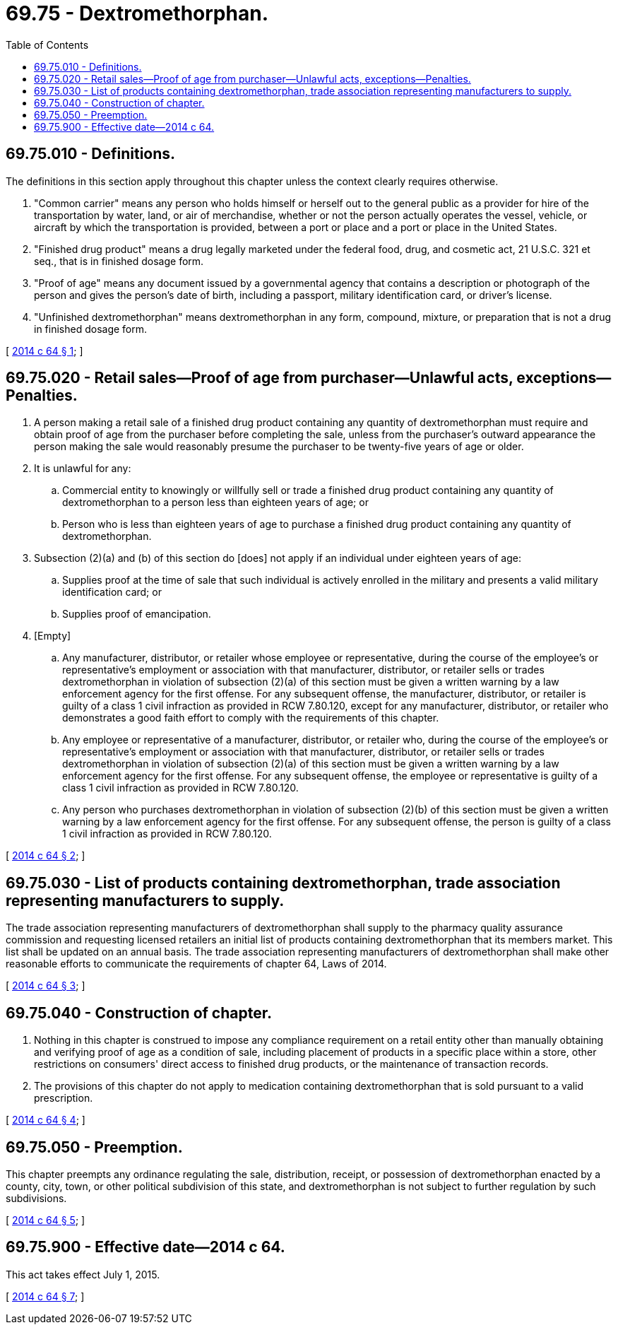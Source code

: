 = 69.75 - Dextromethorphan.
:toc:

== 69.75.010 - Definitions.
The definitions in this section apply throughout this chapter unless the context clearly requires otherwise.

. "Common carrier" means any person who holds himself or herself out to the general public as a provider for hire of the transportation by water, land, or air of merchandise, whether or not the person actually operates the vessel, vehicle, or aircraft by which the transportation is provided, between a port or place and a port or place in the United States.

. "Finished drug product" means a drug legally marketed under the federal food, drug, and cosmetic act, 21 U.S.C. 321 et seq., that is in finished dosage form.

. "Proof of age" means any document issued by a governmental agency that contains a description or photograph of the person and gives the person's date of birth, including a passport, military identification card, or driver's license.

. "Unfinished dextromethorphan" means dextromethorphan in any form, compound, mixture, or preparation that is not a drug in finished dosage form.

[ http://lawfilesext.leg.wa.gov/biennium/2013-14/Pdf/Bills/Session%20Laws/House/2163-S2.SL.pdf?cite=2014%20c%2064%20§%201[2014 c 64 § 1]; ]

== 69.75.020 - Retail sales—Proof of age from purchaser—Unlawful acts, exceptions—Penalties.
. A person making a retail sale of a finished drug product containing any quantity of dextromethorphan must require and obtain proof of age from the purchaser before completing the sale, unless from the purchaser's outward appearance the person making the sale would reasonably presume the purchaser to be twenty-five years of age or older.

. It is unlawful for any:

.. Commercial entity to knowingly or willfully sell or trade a finished drug product containing any quantity of dextromethorphan to a person less than eighteen years of age; or

.. Person who is less than eighteen years of age to purchase a finished drug product containing any quantity of dextromethorphan.

. Subsection (2)(a) and (b) of this section do [does] not apply if an individual under eighteen years of age:

.. Supplies proof at the time of sale that such individual is actively enrolled in the military and presents a valid military identification card; or

.. Supplies proof of emancipation.

. [Empty]
.. Any manufacturer, distributor, or retailer whose employee or representative, during the course of the employee's or representative's employment or association with that manufacturer, distributor, or retailer sells or trades dextromethorphan in violation of subsection (2)(a) of this section must be given a written warning by a law enforcement agency for the first offense. For any subsequent offense, the manufacturer, distributor, or retailer is guilty of a class 1 civil infraction as provided in RCW 7.80.120, except for any manufacturer, distributor, or retailer who demonstrates a good faith effort to comply with the requirements of this chapter.

.. Any employee or representative of a manufacturer, distributor, or retailer who, during the course of the employee's or representative's employment or association with that manufacturer, distributor, or retailer sells or trades dextromethorphan in violation of subsection (2)(a) of this section must be given a written warning by a law enforcement agency for the first offense. For any subsequent offense, the employee or representative is guilty of a class 1 civil infraction as provided in RCW 7.80.120.

.. Any person who purchases dextromethorphan in violation of subsection (2)(b) of this section must be given a written warning by a law enforcement agency for the first offense. For any subsequent offense, the person is guilty of a class 1 civil infraction as provided in RCW 7.80.120.

[ http://lawfilesext.leg.wa.gov/biennium/2013-14/Pdf/Bills/Session%20Laws/House/2163-S2.SL.pdf?cite=2014%20c%2064%20§%202[2014 c 64 § 2]; ]

== 69.75.030 - List of products containing dextromethorphan, trade association representing manufacturers to supply.
The trade association representing manufacturers of dextromethorphan shall supply to the pharmacy quality assurance commission and requesting licensed retailers an initial list of products containing dextromethorphan that its members market. This list shall be updated on an annual basis. The trade association representing manufacturers of dextromethorphan shall make other reasonable efforts to communicate the requirements of chapter 64, Laws of 2014.

[ http://lawfilesext.leg.wa.gov/biennium/2013-14/Pdf/Bills/Session%20Laws/House/2163-S2.SL.pdf?cite=2014%20c%2064%20§%203[2014 c 64 § 3]; ]

== 69.75.040 - Construction of chapter.
. Nothing in this chapter is construed to impose any compliance requirement on a retail entity other than manually obtaining and verifying proof of age as a condition of sale, including placement of products in a specific place within a store, other restrictions on consumers' direct access to finished drug products, or the maintenance of transaction records.

. The provisions of this chapter do not apply to medication containing dextromethorphan that is sold pursuant to a valid prescription.

[ http://lawfilesext.leg.wa.gov/biennium/2013-14/Pdf/Bills/Session%20Laws/House/2163-S2.SL.pdf?cite=2014%20c%2064%20§%204[2014 c 64 § 4]; ]

== 69.75.050 - Preemption.
This chapter preempts any ordinance regulating the sale, distribution, receipt, or possession of dextromethorphan enacted by a county, city, town, or other political subdivision of this state, and dextromethorphan is not subject to further regulation by such subdivisions.

[ http://lawfilesext.leg.wa.gov/biennium/2013-14/Pdf/Bills/Session%20Laws/House/2163-S2.SL.pdf?cite=2014%20c%2064%20§%205[2014 c 64 § 5]; ]

== 69.75.900 - Effective date—2014 c 64.
This act takes effect July 1, 2015.

[ http://lawfilesext.leg.wa.gov/biennium/2013-14/Pdf/Bills/Session%20Laws/House/2163-S2.SL.pdf?cite=2014%20c%2064%20§%207[2014 c 64 § 7]; ]

